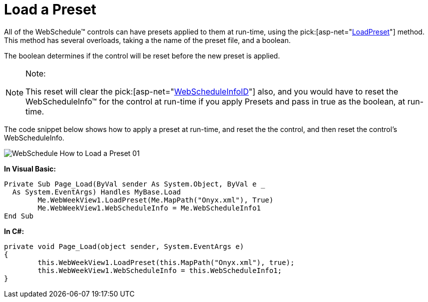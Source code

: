 ﻿////

|metadata|
{
    "name": "webschedule-load-a-preset",
    "controlName": ["WebSchedule"],
    "tags": ["How Do I","Scheduling","Styling"],
    "guid": "{71513226-6917-4376-B20D-AB83CA869996}",  
    "buildFlags": [],
    "createdOn": "0001-01-01T00:00:00Z"
}
|metadata|
////

= Load a Preset

All of the WebSchedule™ controls can have presets applied to them at run-time, using the  pick:[asp-net="link:infragistics4.webui.shared.v{ProductVersion}~infragistics.webui.webcontrols.webcontrolbase~loadpreset.html[LoadPreset]"]  method. This method has several overloads, taking a the name of the preset file, and a boolean.

The boolean determines if the control will be reset before the new preset is applied.

.Note:
[NOTE]
====
This reset will clear the  pick:[asp-net="link:infragistics4.webui.webscheduledataprovider.v{ProductVersion}~infragistics.webui.data.webscheduledataproviderbase~webscheduleinfoid.html[WebScheduleInfoID]"]  also, and you would have to reset the WebScheduleInfo™ for the control at run-time if you apply Presets and pass in true as the boolean, at run-time.
====

The code snippet below shows how to apply a preset at run-time, and reset the the control, and then reset the control's WebScheduleInfo.

image::images/WebSchedule_How_to_Load_a_Preset_01.png[]

*In Visual Basic:*

----
Private Sub Page_Load(ByVal sender As System.Object, ByVal e _
  As System.EventArgs) Handles MyBase.Load
        Me.WebWeekView1.LoadPreset(Me.MapPath("Onyx.xml"), True)
        Me.WebWeekView1.WebScheduleInfo = Me.WebScheduleInfo1
End Sub
----

*In C#:*

----
private void Page_Load(object sender, System.EventArgs e)
{
        this.WebWeekView1.LoadPreset(this.MapPath("Onyx.xml"), true);
        this.WebWeekView1.WebScheduleInfo = this.WebScheduleInfo1;
}
----